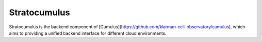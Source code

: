 ===================
Stratocumulus
===================

Stratocumulus is the backend component of [Cumulus](https://github.com/klarman-cell-observatory/cumulus), which aims to providing a unified backend interface for different cloud environments.
